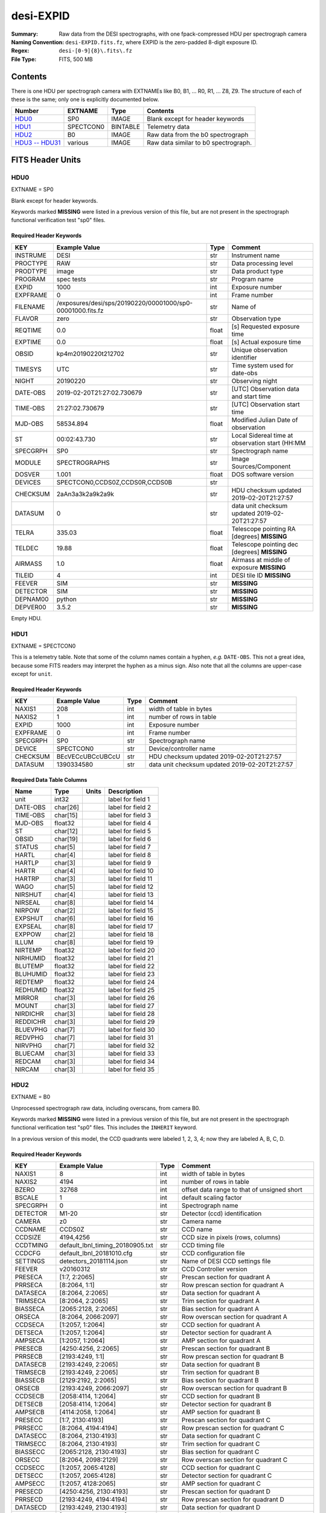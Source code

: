 ==========
desi-EXPID
==========

:Summary: Raw data from the DESI spectrographs, with one fpack-compressed
    HDU per spectrograph camera
:Naming Convention: ``desi-EXPID.fits.fz``, where EXPID is the zero-padded
    8-digit exposure ID.
:Regex: ``desi-[0-9]{8}\.fits\.fz``
:File Type: FITS, 500 MB

Contents
========

There is one HDU per spectrograph camera with EXTNAMEs like
B0, B1, ... R0, R1, ... Z8, Z9.  The structure of each of these is
the same; only one is explicitly documented below.

================= ========= ======== ====================================
Number            EXTNAME   Type     Contents
================= ========= ======== ====================================
HDU0_             SP0       IMAGE    Blank except for header keywords
HDU1_             SPECTCON0 BINTABLE Telemetry data
HDU2_             B0        IMAGE    Raw data from the b0 spectrograph
`HDU3 -- HDU31`_  various   IMAGE    Raw data similar to b0 spectrograph.
================= ========= ======== ====================================

FITS Header Units
=================

HDU0
----

EXTNAME = SP0

Blank except for header keywords.

Keywords marked **MISSING** were listed in a previous version of this file,
but are not present in the spectrograph functional verification test "sp0" files.

Required Header Keywords
~~~~~~~~~~~~~~~~~~~~~~~~

======== ========================================================== ===== ===============================================
KEY      Example Value                                              Type  Comment
======== ========================================================== ===== ===============================================
INSTRUME DESI                                                       str   Instrument name
PROCTYPE RAW                                                        str   Data processing level
PRODTYPE image                                                      str   Data product type
PROGRAM  spec tests                                                 str   Program name
EXPID    1000                                                       int   Exposure number
EXPFRAME 0                                                          int   Frame number
FILENAME /exposures/desi/sps/20190220/00001000/sp0-00001000.fits.fz str   Name of
FLAVOR   zero                                                       str   Observation type
REQTIME  0.0                                                        float [s] Requested exposure time
EXPTIME  0.0                                                        float [s] Actual exposure time
OBSID    kp4m20190220t212702                                        str   Unique observation identifier
TIMESYS  UTC                                                        str   Time system used for date-obs
NIGHT    20190220                                                   str   Observing night
DATE-OBS 2019-02-20T21:27:02.730679                                 str   [UTC] Observation data and start time
TIME-OBS 21:27:02.730679                                            str   [UTC] Observation start time
MJD-OBS  58534.894                                                  float Modified Julian Date of observation
ST       00:02:43.730                                               str   Local Sidereal time at observation start (HH:MM
SPECGRPH SP0                                                        str   Spectrograph name
MODULE   SPECTROGRAPHS                                              str   Image Sources/Component
DOSVER   1.001                                                      float DOS software version
DEVICES  SPECTCON0,CCDS0Z,CCDS0R,CCDS0B                             str
CHECKSUM 2aAn3a3k2a9k2a9k                                           str   HDU checksum updated 2019-02-20T21:27:57
DATASUM           0                                                 str   data unit checksum updated 2019-02-20T21:27:57
TELRA    335.03                                                     float Telescope pointing RA [degrees] **MISSING**
TELDEC   19.88                                                      float Telescope pointing dec [degrees] **MISSING**
AIRMASS  1.0                                                        float Airmass at middle of exposure **MISSING**
TILEID   4                                                          int   DESI tile ID **MISSING**
FEEVER   SIM                                                        str   **MISSING**
DETECTOR SIM                                                        str   **MISSING**
DEPNAM00 python                                                     str   **MISSING**
DEPVER00 3.5.2                                                      str   **MISSING**
======== ========================================================== ===== ===============================================

Empty HDU.

HDU1
----

EXTNAME = SPECTCON0

This is a telemetry table.  Note that some of the column names contain a hyphen,
*e.g.* ``DATE-OBS``.  This not a great idea, because some FITS readers may
interpret the hyphen as a minus sign.  Also note that all the columns are
upper-case except for ``unit``.

Required Header Keywords
~~~~~~~~~~~~~~~~~~~~~~~~

======== ================ ==== ==============================================
KEY      Example Value    Type Comment
======== ================ ==== ==============================================
NAXIS1   208              int  width of table in bytes
NAXIS2   1                int  number of rows in table
EXPID    1000             int  Exposure number
EXPFRAME 0                int  Frame number
SPECGRPH SP0              str  Spectrograph name
DEVICE   SPECTCON0        str  Device/controller name
CHECKSUM BEcVECcUBCcUBCcU str  HDU checksum updated 2019-02-20T21:27:57
DATASUM  1390334580       str  data unit checksum updated 2019-02-20T21:27:57
======== ================ ==== ==============================================

Required Data Table Columns
~~~~~~~~~~~~~~~~~~~~~~~~~~~

======== ======== ===== ===================
Name     Type     Units Description
======== ======== ===== ===================
unit     int32          label for field   1
DATE-OBS char[26]       label for field   2
TIME-OBS char[15]       label for field   3
MJD-OBS  float32        label for field   4
ST       char[12]       label for field   5
OBSID    char[19]       label for field   6
STATUS   char[5]        label for field   7
HARTL    char[4]        label for field   8
HARTLP   char[3]        label for field   9
HARTR    char[4]        label for field  10
HARTRP   char[3]        label for field  11
WAGO     char[5]        label for field  12
NIRSHUT  char[4]        label for field  13
NIRSEAL  char[8]        label for field  14
NIRPOW   char[2]        label for field  15
EXPSHUT  char[6]        label for field  16
EXPSEAL  char[8]        label for field  17
EXPPOW   char[2]        label for field  18
ILLUM    char[8]        label for field  19
NIRTEMP  float32        label for field  20
NIRHUMID float32        label for field  21
BLUTEMP  float32        label for field  22
BLUHUMID float32        label for field  23
REDTEMP  float32        label for field  24
REDHUMID float32        label for field  25
MIRROR   char[3]        label for field  26
MOUNT    char[3]        label for field  27
NIRDICHR char[3]        label for field  28
REDDICHR char[3]        label for field  29
BLUEVPHG char[7]        label for field  30
REDVPHG  char[7]        label for field  31
NIRVPHG  char[7]        label for field  32
BLUECAM  char[3]        label for field  33
REDCAM   char[3]        label for field  34
NIRCAM   char[3]        label for field  35
======== ======== ===== ===================

HDU2
----

EXTNAME = B0

Unprocessed spectrograph raw data, including overscans, from camera B0.

Keywords marked **MISSING** were listed in a previous version of this file,
but are not present in the spectrograph functional verification test "sp0" files.
This includes the ``INHERIT`` keyword.

In a previous version of this model, the CCD quadrants were labeled 1, 2, 3, 4;
now they are labeled A, B, C, D.

Required Header Keywords
~~~~~~~~~~~~~~~~~~~~~~~~

========= =================================== ===== ==============================================
KEY       Example Value                       Type  Comment
========= =================================== ===== ==============================================
NAXIS1    8                                   int   width of table in bytes
NAXIS2    4194                                int   number of rows in table
BZERO     32768                               int   offset data range to that of unsigned short
BSCALE    1                                   int   default scaling factor
SPECGRPH  0                                   int   Spectrograph name
DETECTOR  M1-20                               str   Detector (ccd) identification
CAMERA    z0                                  str   Camera name
CCDNAME   CCDS0Z                              str   CCD name
CCDSIZE   4194,4256                           str   CCD size in pixels (rows, columns)
CCDTMING  default_lbnl_timing_20180905.txt    str   CCD timing file
CCDCFG    default_lbnl_20181010.cfg           str   CCD configuration file
SETTINGS  detectors_20181114.json             str   Name of DESI CCD settings file
FEEVER    v20160312                           str   CCD Controller version
PRESECA   [1:7, 2:2065]                       str   Prescan section for quadrant A
PRRSECA   [8:2064, 1:1]                       str   Row prescan section for quadrant A
DATASECA  [8:2064, 2:2065]                    str   Data section for quadrant A
TRIMSECA  [8:2064, 2:2065]                    str   Trim section for quadrant A
BIASSECA  [2065:2128, 2:2065]                 str   Bias section for quadrant A
ORSECA    [8:2064, 2066:2097]                 str   Row overscan section for quadrant A
CCDSECA   [1:2057, 1:2064]                    str   CCD section for quadrant A
DETSECA   [1:2057, 1:2064]                    str   Detector section for quadrant A
AMPSECA   [1:2057, 1:2064]                    str   AMP section for quadrant A
PRESECB   [4250:4256, 2:2065]                 str   Prescan section for quadrant B
PRRSECB   [2193:4249, 1:1]                    str   Row prescan section for quadrant B
DATASECB  [2193:4249, 2:2065]                 str   Data section for quadrant B
TRIMSECB  [2193:4249, 2:2065]                 str   Trim section for quadrant B
BIASSECB  [2129:2192, 2:2065]                 str   Bias section for quadrant B
ORSECB    [2193:4249, 2066:2097]              str   Row overscan section for quadrant B
CCDSECB   [2058:4114, 1:2064]                 str   CCD section for quadrant B
DETSECB   [2058:4114, 1:2064]                 str   Detector section for quadrant B
AMPSECB   [4114:2058, 1:2064]                 str   AMP section for quadrant B
PRESECC   [1:7, 2130:4193]                    str   Prescan section for quadrant C
PRRSECC   [8:2064, 4194:4194]                 str   Row prescan section for quadrant C
DATASECC  [8:2064, 2130:4193]                 str   Data section for quadrant C
TRIMSECC  [8:2064, 2130:4193]                 str   Trim section for quadrant C
BIASSECC  [2065:2128, 2130:4193]              str   Bias section for quadrant C
ORSECC    [8:2064, 2098:2129]                 str   Row overscan section for quadrant C
CCDSECC   [1:2057, 2065:4128]                 str   CCD section for quadrant C
DETSECC   [1:2057, 2065:4128]                 str   Detector section for quadrant C
AMPSECC   [1:2057, 4128:2065]                 str   AMP section for quadrant C
PRESECD   [4250:4256, 2130:4193]              str   Prescan section for quadrant D
PRRSECD   [2193:4249, 4194:4194]              str   Row prescan section for quadrant D
DATASECD  [2193:4249, 2130:4193]              str   Data section for quadrant D
TRIMSECD  [2193:4249, 2130:4193]              str   Trim section for quadrant D
BIASSECD  [2129:2192, 2130:4193]              str   Bias section for quadrant D
ORSECD    [2193:4249, 2098:2129]              str   Row bias section for quadrant D
CCDSECD   [2058:4114, 2065:4128]              str   CCD section for quadrant D
DETSECD   [2058:4114, 2065:4128]              str   Detector section for quadrant D
AMPSECD   [4114:2058, 4128:2065]              str   AMP section for quadrant D
DAC0      -9.0002,-8.8683                     str   [V] set value, measured value
DAC1      -9.0002,-8.8683                     str   [V] set value, measured value
DAC2      -9.0002,-8.8374                     str   [V] set value, measured value
DAC3      -9.0002,-8.8786                     str   [V] set value, measured value
DAC4      5.9998,6.0174                       str   [V] set value, measured value
DAC5      5.9998,6.0648                       str   [V] set value, measured value
DAC6      5.9998,6.0227                       str   [V] set value, measured value
DAC7      5.9998,6.0437                       str   [V] set value, measured value
DAC8      -25.0003,-24.6047                   str   [V] set value, measured value
DAC9      -25.0003,-24.6492                   str   [V] set value, measured value
DAC10     -25.0003,-24.8422                   str   [V] set value, measured value
DAC11     -25.0003,-24.3228                   str   [V] set value, measured value
DAC12     0.0,0.1039                          str   [V] set value, measured value
DAC13     0.0,0.0594                          str   [V] set value, measured value
DAC14     0.0,0.0742                          str   [V] set value, measured value
DAC15     0.0,0.0742                          str   [V] set value, measured value
DAC16     39.9961,39.4086                     str   [V] set value, measured value
DAC17     20.0008,11.9682                     str   [V] set value, measured value
CLOCK0    9.9999,0.0                          str   [V] high rail, low rail
CLOCK1    9.9999,0.0                          str   [V] high rail, low rail
CLOCK2    9.9999,0.0                          str   [V] high rail, low rail
CLOCK3    -2.0001,3.9999                      str   [V] high rail, low rail
CLOCK4    9.9999,0.0                          str   [V] high rail, low rail
CLOCK5    9.9999,0.0                          str   [V] high rail, low rail
CLOCK6    9.9999,0.0                          str   [V] high rail, low rail
CLOCK7    -2.0001,3.9999                      str   [V] high rail, low rail
CLOCK8    9.9992,2.9993                       str   [V] high rail, low rail
CLOCK9    9.9992,2.9993                       str   [V] high rail, low rail
CLOCK10   9.9992,2.9993                       str   [V] high rail, low rail
CLOCK11   9.9992,2.9993                       str   [V] high rail, low rail
CLOCK12   9.9992,2.9993                       str   [V] high rail, low rail
CLOCK13   9.9992,2.9993                       str   [V] high rail, low rail
CLOCK14   9.9992,2.9993                       str   [V] high rail, low rail
CLOCK15   9.9992,2.9993                       str   [V] high rail, low rail
CLOCK16   9.9999,3.0                          str   [V] high rail, low rail
CLOCK17   9.0,0.9999                          str   [V] high rail, low rail
CLOCK18   9.0,0.9999                          str   [V] high rail, low rail
OFFSET0   0.4000000059604645,-8.8683          str   [V] set value, measured value
OFFSET1   0.4000000059604645,-8.8683          str   [V] set value, measured value
OFFSET2   0.4000000059604645,-8.8374          str   [V] set value, measured value
OFFSET3   0.4000000059604645,-8.8786          str   [V] set value, measured value
OFFSET4   2.0,6.0174                          str   [V] set value, measured value
OFFSET5   2.0,6.0648                          str   [V] set value, measured value
OFFSET6   2.0,6.0174                          str   [V] set value, measured value
OFFSET7   2.0,6.0437                          str   [V] set value, measured value
DELAYS    30, 30, 25, 40, 7, 3000, 7, 7, 7, 7 str   [10] Delay settings
PGAGAIN   3                                   int   Controller gain
BLDTIME   0.3355                              float [s] Time to build image
DIGITIME  48.0327                             float [s] Time to digitize image
OBSNUM    1000                                int
FEEBOX    lbnl053                             str
VESSEL    2                                   int
CDSPARAMS na, na, na, na                      str
CHECKSUM  9aEAAZB53aBA9YB5                    str   HDU checksum updated 2019-02-20T21:27:58
DATASUM   1562144619                          str   data unit checksum updated 2019-02-20T21:27:58
GAINA     1.0                                 float Gains from ICS **MISSING**
GAINB     1.0                                 float **MISSING**
GAINC     1.0                                 float **MISSING**
GAIND     1.0                                 float **MISSING**
RDNOISEA  3.0                                 float Expected readnoise from ICS, not measured from these data **MISSING**
RDNOISEB  3.0                                 float **MISSING**
RDNOISEC  3.0                                 float **MISSING**
RDNOISED  3.0                                 float **MISSING**
INHERIT   T                                   bool  https://fits.gsfc.nasa.gov/registry/inherit.html **MISSING**
========= =================================== ===== ==============================================

Data: FITS image [int16 (compressed), 4256x4194]

HDU3 -- HDU31
-------------

EXTNAME = B1, B2, B3, B4, B5, B6, B7, B8, B9, R0, R1, R2, R3, R4, R5, R6, R7, R8, R9, Z0, Z1, Z2, Z3, Z4, Z5, Z6, Z7, Z8, Z9

Data: See B0.

Notes and Examples
==================

Provenance
----------

* 2019-02-21: Revised based on headers from spectrograph functional verification files.

Problems
--------

* The compressed HDUs in the "sp0" files contain ``ZSIMPLE`` keyword.  This would
  be appropriate in a compressed *primary* HDU but not in a compressed extension.
  Make sure that the images are actually compressed *as extensions*, not as
  individual images that are then shoved into an HDU.
* See also notes on individual HDUs.
* How will the spectrographs actually be ordered in the file?

Expected Changes
----------------

* Coordinate with ICS for header keywords (*e.g.* ``FLAVOR`` -> ``PROGRAM``).
* Update telemetry HDU.
